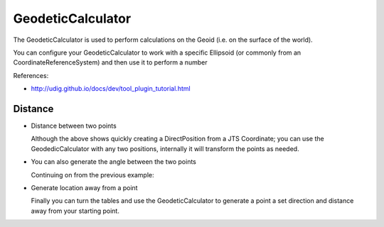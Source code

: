 GeodeticCalculator
------------------

The GeodeticCalculator is used to perform calculations on the Geoid (i.e. on the surface of
the world).

.. image:: /images/geodetic_calculator.PNG

You can configure your GeodeticCalculator to work with a specific Ellipsoid (or commonly from 
an CoordinateReferenceSystem) and then use it to perform a number

References:

* http://udig.github.io/docs/dev/tool_plugin_tutorial.html

Distance
^^^^^^^^

* Distance between two points
   
  .. literalinclude:: /../src/main/java/org/geotools/referencing/ReferencingExamples.java
     :language: java
     :start-after: // distance start
     :end-before: // distance end
   
  Although the above shows quickly creating a DirectPosition from a JTS Coordinate; you
  can use the GeodedicCalculator with any two positions, internally it will transform
  the points as needed.

* You can also generate the angle between the two points

  Continuing on from the previous example:
  
  .. literalinclude:: /../src/main/java/org/geotools/referencing/ReferencingExamples.java
     :language: java
     :start-after: // angle start
     :end-before: // angle end
   
* Generate location away from a point
  
  Finally you can turn the tables and use the GeodeticCalculator to generate a point
  a set direction and distance away from your starting point.
  
  .. literalinclude:: /../src/main/java/org/geotools/referencing/ReferencingExamples.java
     :language: java
     :start-after: // movePoint start
     :end-before: // movePoint end

